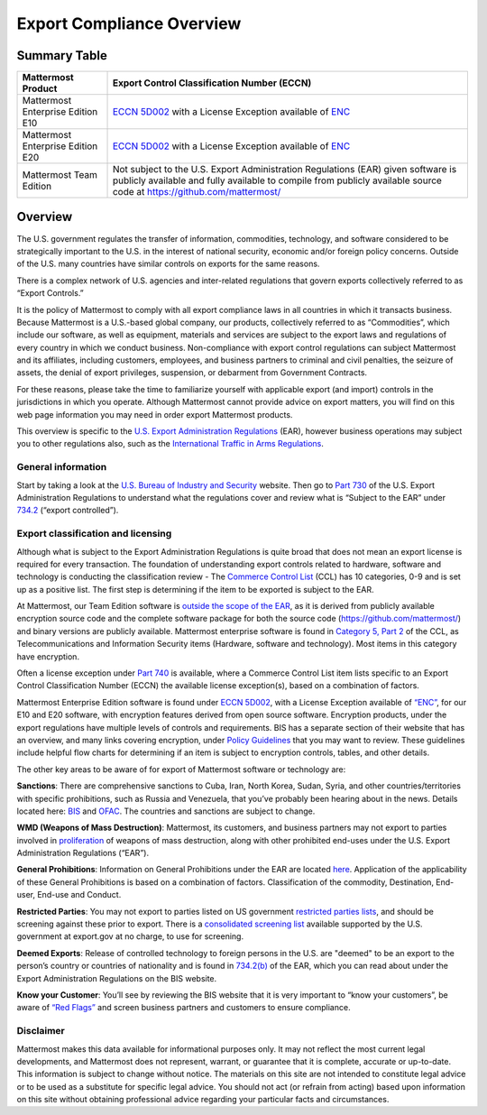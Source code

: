 =====================================
Export Compliance Overview
=====================================

Summary Table
------------------------------------

+-----------------------------------------------+-------------------------------------------------------------------------------------------------------------------------------------------------+
| Mattermost Product                            | Export Control Classification Number (ECCN)                                                                                                     |
+===============================================+=================================================================================================================================================+
| Mattermost Enterprise Edition E10             | `ECCN 5D002 <https://www.bis.doc.gov/index.php/documents/regulations-docs/federal-register-notices/federal-register-2014/951-ccl5-pt2/file>`_   |
|                                               | with a License Exception available of `ENC <https://www.bis.doc.gov/index.php/documents/regulation-docs/415-part-740-license-exceptions/file>`_ |
+-----------------------------------------------+-------------------------------------------------------------------------------------------------------------------------------------------------+
| Mattermost Enterprise Edition E20             | `ECCN 5D002 <https://www.bis.doc.gov/index.php/documents/regulations-docs/federal-register-notices/federal-register-2014/951-ccl5-pt2/file>`_   |
|                                               | with a License Exception available of `ENC <https://www.bis.doc.gov/index.php/documents/regulation-docs/415-part-740-license-exceptions/file>`_ |
+-----------------------------------------------+-------------------------------------------------------------------------------------------------------------------------------------------------+
| Mattermost Team Edition                       | Not subject to the U.S. Export Administration Regulations (EAR) given software is publicly available                                            |
|                                               | and fully available to compile from publicly available source code at https://github.com/mattermost/                                            |
+-----------------------------------------------+-------------------------------------------------------------------------------------------------------------------------------------------------+

Overview 
------------------------------------

The U.S. government regulates the transfer of information, commodities, technology, and software considered
to be strategically important to the U.S. in the interest of national security, economic and/or foreign policy
concerns. Outside of the U.S. many countries have similar controls on exports for the same reasons.

There is a complex network of U.S. agencies and inter-related regulations that govern exports collectively referred
to as “Export Controls.” 

It is the policy of Mattermost to comply with all export compliance laws in all countries in which it transacts 
business. Because Mattermost is a U.S.-based global company, our products, collectively referred to as “Commodities”,
which include our software, as well as equipment, materials and services are subject to the export laws and regulations
of every country in which we conduct business. Non-compliance with export control regulations can subject Mattermost
and its affiliates, including customers, employees, and business partners to criminal and civil penalties, the seizure
of assets, the denial of export privileges, suspension, or debarment from Government Contracts.

For these reasons, please take the time to familiarize yourself with applicable export (and import) controls in the
jurisdictions in which you operate. Although Mattermost cannot provide advice on export matters, you will find on 
this web page information you may need in order export Mattermost products.

This overview is specific to the `U.S. Export Administration Regulations <https://www.bis.doc.gov/index.php/regulations/export-administration-regulations-ear>`_ (EAR), however business operations may subject you to other regulations also, such as the `International Traffic in Arms Regulations <https://www.pmddtc.state.gov/regulations_laws/itar.html>`_.

General information
~~~~~~~~~~~~~~~~~~~~~~~~~~~~~~~~~~~~~~~~~~~~~~~~

Start by taking a look at the `U.S. Bureau of Industry and Security <https://www.bis.doc.gov/>`_ website. Then go to `Part 730 <https://www.bis.doc.gov/index.php/documents/regulation-docs/410-part-730-general-information/file>`_ of the U.S. Export Administration Regulations to understand what the regulations cover and review what is “Subject to
the EAR” under `734.2 <https://www.bis.doc.gov/index.php/documents/regulation-docs/412-part-734-scope-of-the-export-administration-regulations/file>`_ (“export controlled”). 

Export classification and licensing
~~~~~~~~~~~~~~~~~~~~~~~~~~~~~~~~~~~~~~~~~~~~~~~~

Although what is subject to the Export Administration Regulations is quite broad that does not mean an export license
is required for every transaction. The foundation of understanding export controls related to hardware, software and
technology is conducting the classification review - The `Commerce Control List <https://www.bis.doc.gov/index.php/regulations/commerce-control-list-ccl>`_ (CCL) has 10 categories, 0-9 and is set
up as a positive list. The first step is determining if the item to be exported is subject to the EAR.

At Mattermost, our Team Edition software is `outside the scope of the EAR <https://www.bis.doc.gov/index.php/policy-guidance/encryption/1-encryption-items-not-subject-to-the-ear>`_, as it is derived from publicly available encryption source code and the complete software package for both the source code (https://github.com/mattermost/) and binary versions are publicly available. Mattermost enterprise software is found in `Category 5, Part 2 <https://www.bis.doc.gov/index.php/documents/regulations-docs/federal-register-notices/federal-register-2014/951-ccl5-pt2/file>`_ of the CCL, as Telecommunications and Information Security items (Hardware, software and technology). Most items in this category have encryption.

Often a license exception under `Part 740 <https://www.bis.doc.gov/index.php/documents/regulation-docs/415-part-740-license-exceptions/file>`_ is available, where a Commerce Control List item lists specific to an Export Control Classification Number (ECCN) the available license exception(s), based on a combination of factors. 

Mattermost Enterprise Edition software is found under `ECCN 5D002 <https://www.bis.doc.gov/index.php/documents/regulations-docs/federal-register-notices/federal-register-2014/951-ccl5-pt2/file>`_, with a License Exception available of `“ENC” <https://www.bis.doc.gov/index.php/documents/regulation-docs/415-part-740-license-exceptions/file>`_, for our E10 and E20 software, with encryption features derived from open source software. Encryption products, under the export regulations have multiple levels of controls and requirements. BIS has a separate section of their website that has an overview, and many links covering encryption, under `Policy Guidelines <https://www.bis.doc.gov/index.php/policy-guidance/encryption>`_ that you may want to review. These guidelines include helpful flow charts for determining if an item is subject to encryption controls, tables, and other details.

The other key areas to be aware of for export of Mattermost software or technology are:

**Sanctions**: There are comprehensive sanctions to Cuba, Iran, North Korea, Sudan, Syria, and other countries/territories
with specific prohibitions, such as Russia and Venezuela, that you’ve probably been hearing about in the news. Details
located here: `BIS <https://www.bis.doc.gov/index.php/forms-documents/regulations-docs/federal-register-notices/federal-register-2014/1063-746-1/file>`_ and `OFAC <https://www.treasury.gov/resource-center/sanctions/Pages/default.aspx>`_. The countries and sanctions are subject to change.

**WMD (Weapons of Mass Destruction)**: Mattermost, its customers, and business partners may not export to parties involved
in `proliferation <https://www.bis.doc.gov/index.php/documents/regulation-docs/413-part-736-general-prohibitions/file>`_ of weapons of mass destruction, along with other prohibited end-uses under the U.S. Export Administration
Regulations (“EAR”).

**General Prohibitions**: Information on General Prohibitions under the EAR are located `here <https://www.bis.doc.gov/index.php/forms-documents/doc_view/413-part-736-general-prohibitions>`_. Application of the applicability of these General Prohibitions is based on a combination of factors. Classification of the commodity, Destination, End-user, End-use and Conduct.

**Restricted Parties**: You may not export to parties listed on US government `restricted parties lists <https://www.bis.doc.gov/index.php/policy-guidance/lists-of-parties-of-concern>`_, and should be screening against these prior to export. There is a `consolidated screening list <http://apps.export.gov/csl-search#/csl-search>`_ available supported by the U.S. government at export.gov at no charge, to use for screening.

**Deemed Exports**:  Release of controlled technology to foreign persons in the U.S. are "deemed" to be an export to the
person’s country or countries of nationality and is found in `734.2(b) <https://www.bis.doc.gov/index.php/documents/regulation-docs/412-part-734-scope-of-the-export-administration-regulations/file>`_ of the EAR, which you can read about under the Export Administration Regulations on the BIS website.

**Know your Customer**: You’ll see by reviewing the BIS website that it is very important to “know your customers”, be 
aware of `“Red Flags” <https://www.bis.doc.gov/index.php/compliance-a-training/export-management-a-compliance/freight-forwarder-guidance/23-compliance-a-training/51-red-flag-indicators>`_ and screen business partners and customers to ensure compliance.

Disclaimer
~~~~~~~~~~~~~~~~~~~~~~~~~~~~~~~~~~~~~~~~~~~~~~~~

Mattermost makes this data available for informational purposes only. It may not reflect the most current legal 
developments, and Mattermost does not represent, warrant, or guarantee that it is complete, accurate or up-to-date. 
This information is subject to change without notice. The materials on this site are not intended to constitute legal
advice or to be used as a substitute for specific legal advice. You should not act (or refrain from acting) based upon
information on this site without obtaining professional advice regarding your particular facts and circumstances.
